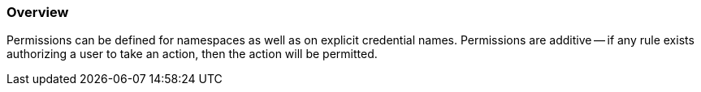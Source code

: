 
=== Overview

Permissions can be defined for namespaces as well as on explicit credential names.
Permissions are additive -- if any rule exists authorizing a user to take an action, then the action will be permitted.
